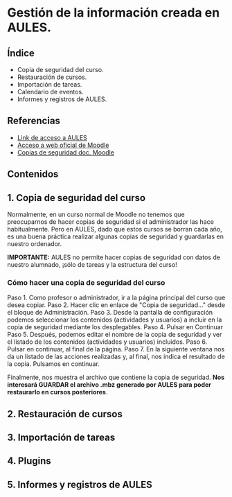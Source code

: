 * Gestión de la información creada en AULES.
[[./imagenes/backup.png]]

** Índice
    - Copia de seguridad del curso. 
    - Restauración de cursos. 
    - Importación de tareas. 
    - Calendario de eventos. 
    - Informes y registros de AULES.
   
** Referencias
- [[https://aules.edu.gva.es/][Link de acceso a AULES]]
- [[https://moodle.org/?lang=es][Acceso a web oficial de Moodle]] 
- [[https://docs.moodle.org/all/es/16/Copia_de_seguridad_del_Curso_(1.6)][Copias de seguridad doc. Moodle]] 


** Contenidos
** 1. Copia de seguridad del curso 
Normalmente, en un curso normal de Moodle no tenemos que preocuparnos de hacer copias de seguridad si el administrador las hace habitualmente. Pero en AULES, dado que estos cursos se borran cada año, es una buena práctica realizar algunas copias de seguridad y guardarlas en nuestro ordenador.

*IMPORTANTE:* AULES no permite hacer copias de seguridad con datos de nuestro alumnado, ¡sólo de tareas y la estructura del curso!

*** Cómo hacer una copia de seguridad del curso

    Paso 1. Como profesor o administrador, ir a la página principal del curso que desea copiar.
    Paso 2. Hacer clic en enlace de "Copia de seguridad..." desde el bloque de Administración.
    Paso 3. Desde la pantalla de configuración podemos seleccionar los contenidos (actividades y usuarios) a incluir en la copia de seguridad mediante los desplegables.
    Paso 4. Pulsar en Continuar
    Paso 5. Después, podemos editar el nombre de la copia de seguridad y ver el listado de los contenidos (actividades y usuarios) incluidos.
    Paso 6. Pulsar en continuar, al final de la página.
    Paso 7. En la siguiente ventana nos da un listado de las acciones realizadas y, al final, nos indica el resultado de la copia. Pulsamos en continuar.

    Finalmente, nos muestra el archivo que contiene la copia de seguridad. *Nos interesará GUARDAR el archivo .mbz generado por AULES para poder restaurarlo en cursos posteriores*.
    
    

** 2. Restauración de cursos

** 3. Importación de tareas

** 4. Plugins

** 5. Informes y registros de AULES
